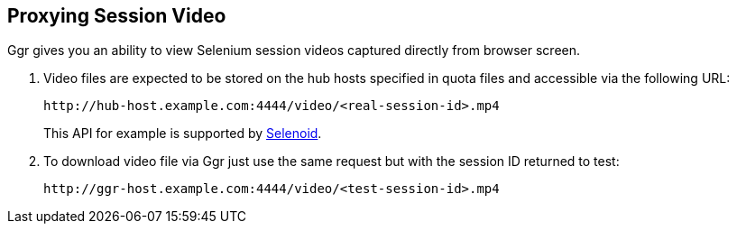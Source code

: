 == Proxying Session Video

Ggr gives you an ability to view Selenium session videos captured directly from browser screen.

. Video files are expected to be stored on the hub hosts specified in quota files and accessible via the following URL:

    http://hub-host.example.com:4444/video/<real-session-id>.mp4

+
This API for example is supported by http://aerokube.com/selenoid/latest[Selenoid].
. To download video file via Ggr just use the same request but with the session ID returned to test:

     http://ggr-host.example.com:4444/video/<test-session-id>.mp4
